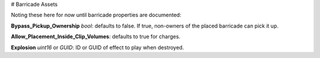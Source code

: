 # Barricade Assets

Noting these here for now until barricade properties are documented:

**Bypass_Pickup_Ownership** *bool*: defaults to false. If true, non-owners of the placed barricade can pick it up.

**Allow_Placement_Inside_Clip_Volumes**: defaults to true for charges.

**Explosion** *uint16* or *GUID*: ID or GUID of effect to play when destroyed.
